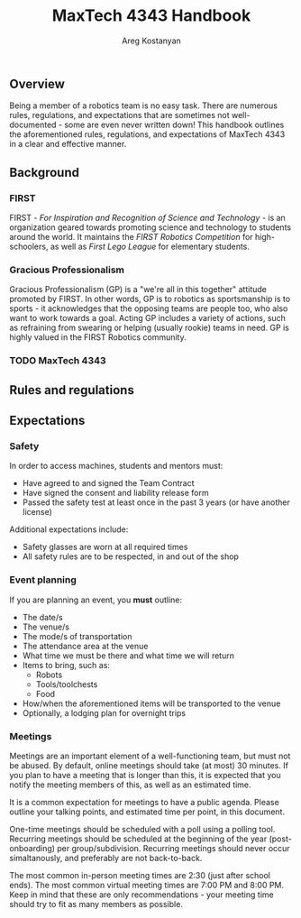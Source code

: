 #+title: MaxTech 4343 Handbook
#+author: Areg Kostanyan

** Overview

Being a member of a robotics team is no easy task. There are numerous rules, regulations, and expectations that are sometimes not well-documented - some are even never written down! This handbook outlines the aforementioned rules, regulations, and expectations of MaxTech 4343 in a clear and effective manner.

** Background

*** FIRST

FIRST - /For Inspiration and Recognition of Science and Technology/ - is an organization geared towards promoting science and technology to students around the world. It maintains the /FIRST Robotics Competition/ for high-schoolers, as well as /First Lego League/ for elementary students.

*** Gracious Professionalism

Gracious Professionalism (GP) is a "we're all in this together" attitude promoted by FIRST. In other words, GP is to robotics as sportsmanship is to sports - it acknowledges that the opposing teams are people too, who also want to work towards a goal. Acting GP includes a variety of actions, such as refraining from swearing or helping (usually rookie) teams in need. GP is highly valued in the FIRST Robotics community.

*** TODO MaxTech 4343

** Rules and regulations

** Expectations

*** Safety

In order to access machines, students and mentors must:
   * Have agreed to and signed the Team Contract
   * Have signed the consent and liability release form
   * Passed the safety test at least once in the past 3 years (or have another license)

Additional expectations include:
 * Safety glasses are worn at all required times
 * All safety rules are to be respected, in and out of the shop

*** Event planning

If you are planning an event, you *must* outline:

 * The date/s
 * The venue/s
 * The mode/s of transportation
 * The attendance area at the venue
 * What time we must be there and what time we will return
 * Items to bring, such as:
   * Robots
   * Tools/toolchests
   * Food
 * How/when the aforementioned items will be transported to the venue
 * Optionally, a lodging plan for overnight trips

*** Meetings

Meetings are an important element of a well-functioning team, but must not be abused. By default, online meetings should take (at most) 30 minutes. If you plan to have a meeting that is longer than this, it is expected that you notify the meeting members of this, as well as an estimated time.

It is a common expectation for meetings to have a public agenda. Please outline your talking points, and estimated time per point, in this document.

One-time meetings should be scheduled with a poll using a polling tool. Recurring meetings should be scheduled at the beginning of the year (post-onboarding) per group/subdivision. Recurring meetings should never occur simaltanously, and preferably are not back-to-back.

The most common in-person meeting times are 2:30 (just after school ends). The most common virtual meeting times are 7:00 PM and 8:00 PM. Keep in mind that these are only recommendations - your meeting time should try to fit as many members as possible.
